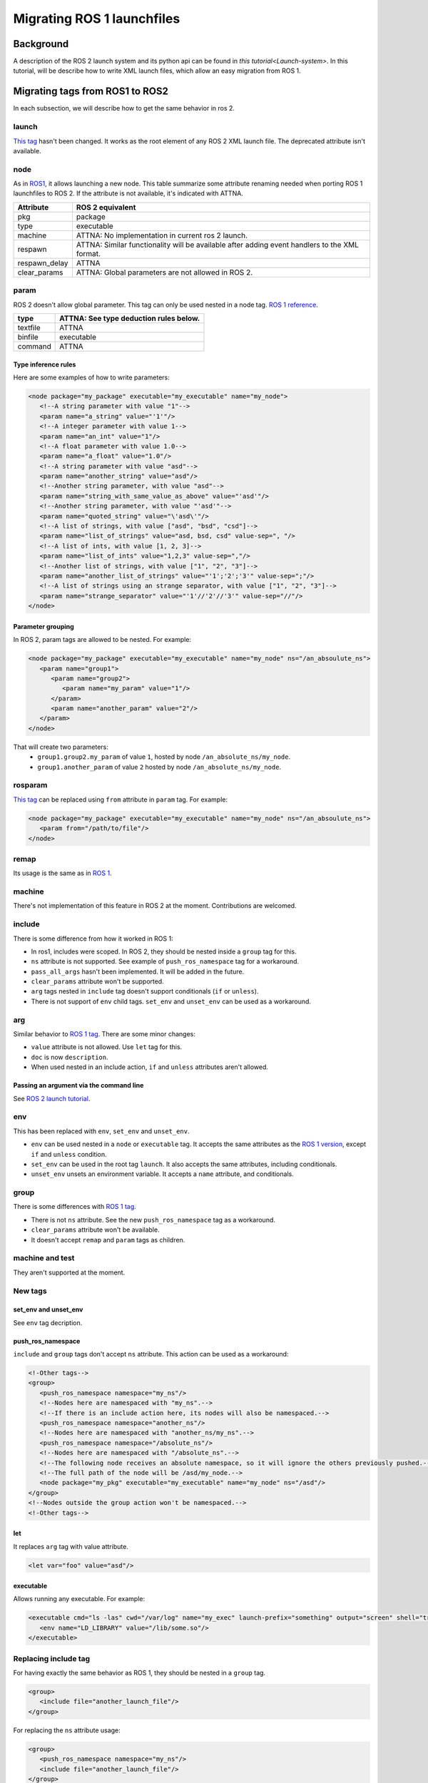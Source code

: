 .. redirect-from::

    Launch-filse-migration-guide

Migrating ROS 1 launchfiles
===========================

Background
----------

A description of the ROS 2 launch system and its python api can be found in `this tutorial<Launch-system>`.
In this tutorial, will be describe how to write XML launch files, which allow an easy migration from ROS 1.


Migrating tags from ROS1 to ROS2
--------------------------------

In each subsection, we will describe how to get the same behavior in ros 2.

launch
^^^^^^

`This tag <http://wiki.ros.org/roslaunch/XML/launch>`__ hasn't been changed.
It works as the root element of any ROS 2 XML launch file.
The deprecated attribute isn't available.

node
^^^^

As in `ROS1 <http://wiki.ros.org/roslaunch/XML/node>`__, it allows launching a new node.
This table summarize some attribute renaming needed when porting ROS 1 launchfiles to ROS 2.
If the attribute is not available, it's indicated with ATTNA.

.. list-table::
   :header-rows: 1

   *  - Attribute
      - ROS 2 equivalent
   *  - pkg
      - package
   *  - type
      - executable
   *  - machine
      - ATTNA: No implementation in current ros 2 launch.
   *  - respawn
      - ATTNA: Similar functionality will be available after adding event handlers to the XML format.
   *  - respawn_delay
      - ATTNA
   *  - clear_params
      - ATTNA: Global parameters are not allowed in ROS 2.

param
^^^^^

ROS 2 doesn't allow global parameter.
This tag can only be used nested in a node tag.
`ROS 1 reference <http://wiki.ros.org/roslaunch/XML/param>`__.

.. list-table::
   :header-rows: 1

   *  - type
      - ATTNA: See type deduction rules below.
   *  - textfile
      - ATTNA
   *  - binfile
      - executable
   *  - command
      - ATTNA

Type inference rules
""""""""""""""""""""

Here are some examples of how to write parameters:

.. code-block:: xml

   <node package="my_package" executable="my_executable" name="my_node">
      <!--A string parameter with value "1"-->
      <param name="a_string" value="'1'"/>
      <!--A integer parameter with value 1-->
      <param name="an_int" value="1"/>
      <!--A float parameter with value 1.0-->
      <param name="a_float" value="1.0"/>
      <!--A string parameter with value "asd"-->
      <param name="another_string" value="asd"/>
      <!--Another string parameter, with value "asd"-->
      <param name="string_with_same_value_as_above" value="'asd'"/>
      <!--Another string parameter, with value "'asd'"-->
      <param name="quoted_string" value="\'asd\'"/>
      <!--A list of strings, with value ["asd", "bsd", "csd"]-->
      <param name="list_of_strings" value="asd, bsd, csd" value-sep=", "/>
      <!--A list of ints, with value [1, 2, 3]-->
      <param name="list_of_ints" value="1,2,3" value-sep=","/>
      <!--Another list of strings, with value ["1", "2", "3"]-->
      <param name="another_list_of_strings" value="'1';'2';'3'" value-sep=";"/>
      <!--A list of strings using an strange separator, with value ["1", "2", "3"]-->
      <param name="strange_separator" value="'1'//'2'//'3'" value-sep="//"/>
   </node>

Parameter grouping
""""""""""""""""""

In ROS 2, param tags are allowed to be nested.
For example:

.. code-block:: xml

   <node package="my_package" executable="my_executable" name="my_node" ns="/an_absoulute_ns">
      <param name="group1">
         <param name="group2">
            <param name="my_param" value="1"/>
         </param>
         <param name="another_param" value="2"/>
      </param>
   </node>

That will create two parameters:
   - ``group1.group2.my_param`` of value ``1``, hosted by node ``/an_absolute_ns/my_node``.
   - ``group1.another_param`` of value ``2`` hosted by node ``/an_absolute_ns/my_node``.

rosparam
^^^^^^^^

`This tag <http://wiki.ros.org/roslaunch/XML/rosparam>`__ can be replaced using ``from`` attribute in ``param`` tag.
For example:

.. code-block:: xml

   <node package="my_package" executable="my_executable" name="my_node" ns="/an_absoulute_ns">
      <param from="/path/to/file"/>
   </node>

remap
^^^^^

Its usage is the same as in `ROS 1 <http://wiki.ros.org/roslaunch/XML/remap>`__.

machine
^^^^^^^

There's not implementation of this feature in ROS 2 at the moment.
Contributions are welcomed.

include
^^^^^^^

There is some difference from how it worked in ROS 1:

* In ros1, includes were scoped.
  In ROS 2, they should be nested inside a ``group`` tag for this.
* ``ns`` attribute is not supported.
  See example of ``push_ros_namespace`` tag for a workaround.
* ``pass_all_args`` hasn't been implemented.
  It will be added in the future.
* ``clear_params`` attribute won't be supported.
* ``arg`` tags nested in ``include`` tag doesn't support conditionals (``if`` or ``unless``).
* There is not support of ``env`` child tags. ``set_env`` and ``unset_env`` can be used as a workaround.

arg
^^^

Similar behavior to `ROS 1 tag <http://wiki.ros.org/roslaunch/XML/arg>`__.
There are some minor changes:

* ``value`` attribute is not allowed.
  Use ``let`` tag for this.
* ``doc`` is now ``description``.
* When used nested in an include action, ``if`` and ``unless``  attributes aren't allowed.

Passing an argument via the command line
""""""""""""""""""""""""""""""""""""""""

See `ROS 2 launch tutorial <Launch-system>`__.


env
^^^

This has been replaced with ``env``, ``set_env`` and ``unset_env``.

* ``env`` can be used nested in a ``node`` or ``executable`` tag.
  It accepts the same attributes as the `ROS 1 version <http://wiki.ros.org/roslaunch/XML/env>`__, except ``if`` and ``unless`` condition.
* ``set_env`` can be used in the root tag ``launch``.
  It also accepts the same attributes, including conditionals.
* ``unset_env`` unsets an environment variable.
  It accepts a ``name`` attribute, and conditionals.

group
^^^^^

There is some differences with `ROS 1 tag <http://wiki.ros.org/roslaunch/XML/group>`__.

* There is not ``ns`` attribute.
  See the new ``push_ros_namespace`` tag as a workaround.
* ``clear_params`` attribute won't be available.
* It doesn't accept ``remap`` and ``param`` tags as children.

machine and test
^^^^^^^^^^^^^^^^

They aren't supported at the moment.

New tags
^^^^^^^^

set_env and unset_env
"""""""""""""""""""""

See ``env`` tag decription.

push_ros_namespace
""""""""""""""""""

``include`` and ``group`` tags don't accept ``ns`` attribute.
This action can be used as a workaround:

.. code-block:: xml

   <!-Other tags-->
   <group>
      <push_ros_namespace namespace="my_ns"/>
      <!--Nodes here are namespaced with "my_ns".-->
      <!--If there is an include action here, its nodes will also be namespaced.-->
      <push_ros_namespace namespace="another_ns"/>
      <!--Nodes here are namespaced with "another_ns/my_ns".-->
      <push_ros_namespace namespace="/absolute_ns"/>
      <!--Nodes here are namespaced with "/absolute_ns".-->
      <!--The following node receives an absolute namespace, so it will ignore the others previously pushed.-->
      <!--The full path of the node will be /asd/my_node.-->
      <node package="my_pkg" executable="my_executable" name="my_node" ns="/asd"/>
   </group>
   <!--Nodes outside the group action won't be namespaced.-->
   <!-Other tags-->

let
"""

It replaces ``arg`` tag with value attribute.

.. code-block:: xml

   <let var="foo" value="asd"/>

executable
""""""""""

Allows running any executable.
For example:

.. code-block:: xml

   <executable cmd="ls -las" cwd="/var/log" name="my_exec" launch-prefix="something" output="screen" shell="true">
      <env name="LD_LIBRARY" value="/lib/some.so"/>
   </executable>

Replacing include tag
^^^^^^^^^^^^^^^^^^^^^

For having exactly the same behavior as ROS 1, they should be nested in a ``group`` tag.

.. code-block:: xml

   <group>
      <include file="another_launch_file"/>
   </group>

For replacing the ``ns`` attribute usage:

.. code-block:: xml

   <group>
      <push_ros_namespace namespace="my_ns"/>
      <include file="another_launch_file"/>
   </group>

Substitutions
-------------

Substitutions syntax haven't changed, it's still ``$(sub-name val1 val2 ...)``.
There are some changes with ROS 1:

* There is not ``env`` alternative.
  ``optenv`` has been renamed as ``env``.
* ``find`` has been replaced with ``find-package``.
* There is a new ``exec_in_package`` substitution.
  e.g.: ``$(exec_in_package package_name exec_name)``
* There is a new ``find-exec`` substitution.
* ``anon`` hasn't an alternative at the moment.
* ``arg`` has been replaced with ``var``.
  It looks at configurations defined with ``arg`` or ``let`` tag.
* It has not alternative at the moment.
* ``dirname`` has the same behaviour as before.

Type inference rules
--------------------

The rules that were shown in ``Type inference rules`` subsection of ``param`` tag applies to any attribute.
For example:

.. code-block:: xml

   <!--Setting a string value to an attribute expecting an int will raise an error.-->
   <tag1 int-attr="'1'"/>
   <!--Correct version.-->
   <tag1 int-attr="1"/>
   <!--Setting an integer in an attribute expecting a string will raise an error.-->
   <tag2 str-attr="1"/>
   <!--Correct version.-->
   <tag2 str-attr="'1'"/>
   <!--Setting a list of strings in an attribute expecting a string will raise an error.-->
   <tag3 str-attr="asd, bsd" str-attr-sep=", "/>
   <!--Correct version.-->
   <tag3 str-attr="don't use a separator"/>

Some attributes accept more than a single type, for example ``value`` attribute of ``param`` tag.
It's usual that parameters that are of type ``int`` (or ``float``) also accept an ``str``, that will be later
substituted and tried to convert to an ``int`` (or ``float``) by the action.
